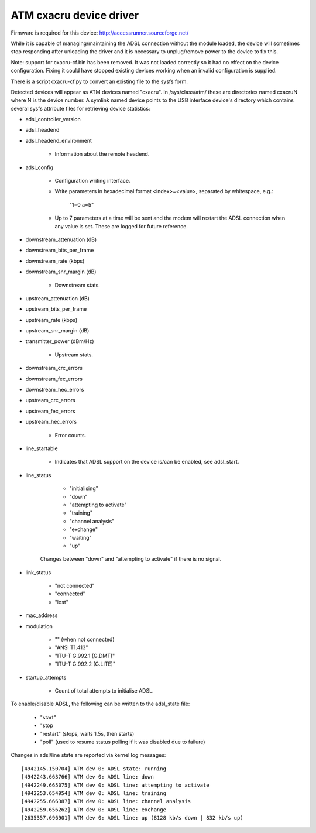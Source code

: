 .. SPDX-License-Identifier: GPL-2.0

========================
ATM cxacru device driver
========================

Firmware is required for this device: http://accessrunner.sourceforge.net/

While it is capable of managing/maintaining the ADSL connection without the
module loaded, the device will sometimes stop responding after unloading the
driver and it is necessary to unplug/remove power to the device to fix this.

Note: support for cxacru-cf.bin has been removed. It was not loaded correctly
so it had no effect on the device configuration. Fixing it could have stopped
existing devices working when an invalid configuration is supplied.

There is a script cxacru-cf.py to convert an existing file to the sysfs form.

Detected devices will appear as ATM devices named "cxacru". In /sys/class/atm/
these are directories named cxacruN where N is the device number. A symlink
named device points to the USB interface device's directory which contains
several sysfs attribute files for retrieving device statistics:

* adsl_controller_version

* adsl_headend
* adsl_headend_environment

	- Information about the remote headend.

* adsl_config

	- Configuration writing interface.
	- Write parameters in hexadecimal format <index>=<value>,
	  separated by whitespace, e.g.:

		"1=0 a=5"

	- Up to 7 parameters at a time will be sent and the modem will restart
	  the ADSL connection when any value is set. These are logged for future
	  reference.

* downstream_attenuation (dB)
* downstream_bits_per_frame
* downstream_rate (kbps)
* downstream_snr_margin (dB)

	- Downstream stats.

* upstream_attenuation (dB)
* upstream_bits_per_frame
* upstream_rate (kbps)
* upstream_snr_margin (dB)
* transmitter_power (dBm/Hz)

	- Upstream stats.

* downstream_crc_errors
* downstream_fec_errors
* downstream_hec_errors
* upstream_crc_errors
* upstream_fec_errors
* upstream_hec_errors

	- Error counts.

* line_startable

	- Indicates that ADSL support on the device
	  is/can be enabled, see adsl_start.

* line_status

	 - "initialising"
	 - "down"
	 - "attempting to activate"
	 - "training"
	 - "channel analysis"
	 - "exchange"
	 - "waiting"
	 - "up"

	Changes between "down" and "attempting to activate"
	if there is no signal.

* link_status

	 - "not connected"
	 - "connected"
	 - "lost"

* mac_address

* modulation

	 - "" (when not connected)
	 - "ANSI T1.413"
	 - "ITU-T G.992.1 (G.DMT)"
	 - "ITU-T G.992.2 (G.LITE)"

* startup_attempts

	- Count of total attempts to initialise ADSL.

To enable/disable ADSL, the following can be written to the adsl_state file:

	 - "start"
	 - "stop
	 - "restart" (stops, waits 1.5s, then starts)
	 - "poll" (used to resume status polling if it was disabled due to failure)

Changes in adsl/line state are reported via kernel log messages::

	[4942145.150704] ATM dev 0: ADSL state: running
	[4942243.663766] ATM dev 0: ADSL line: down
	[4942249.665075] ATM dev 0: ADSL line: attempting to activate
	[4942253.654954] ATM dev 0: ADSL line: training
	[4942255.666387] ATM dev 0: ADSL line: channel analysis
	[4942259.656262] ATM dev 0: ADSL line: exchange
	[2635357.696901] ATM dev 0: ADSL line: up (8128 kb/s down | 832 kb/s up)
